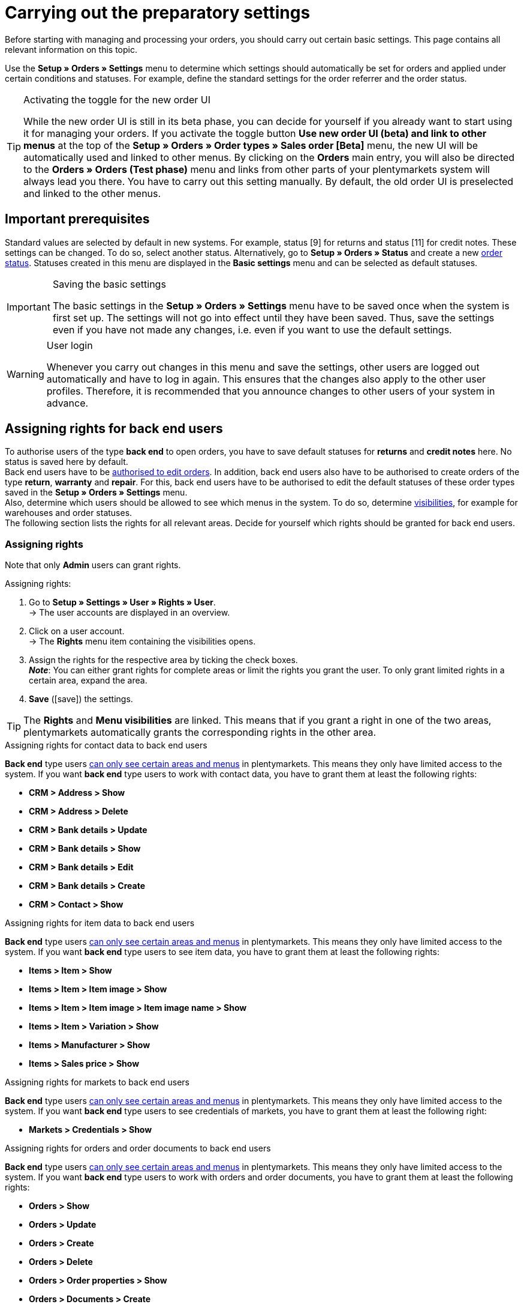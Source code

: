 = Carrying out the preparatory settings

:keywords: order settings, order basics
:author: team-order-core
:description: Learn which preparatory settings are required in order to work with orders. Moreover, find out how to transfer order information to another order by using the property transfer.

Before starting with managing and processing your orders, you should carry out certain basic settings. This page contains all relevant information on this topic.

Use the *Setup » Orders » Settings* menu to determine which settings should automatically be set for orders and applied under certain conditions and statuses. For example, define the standard settings for the order referrer and the order status.

[TIP]
.Activating the toggle for the new order UI
======
While the new order UI is still in its beta phase, you can decide for yourself if you already want to start using it for managing your orders. If you activate the toggle button *Use new order UI (beta) and link to other menus* at the top of the *Setup » Orders » Order types » Sales order [Beta]* menu, the new UI will be automatically used and linked to other menus. By clicking on the *Orders* main entry, you will also be directed to the *Orders » Orders (Test phase)* menu and links from other parts of your plentymarkets system will always lead you there. You have to carry out this setting manually. By default, the old order UI is preselected and linked to the other menus.
======

[#conditions]
== Important prerequisites

Standard values are selected by default in new systems. For example, status [9] for returns and status [11] for credit notes. These settings can be changed. To do so, select another status. Alternatively, go to *Setup » Orders » Status* and create a new xref:orders:order-statuses.adoc#[order status]. Statuses created in this menu are displayed in the *Basic settings* menu and can be selected as default statuses.

[IMPORTANT]
.Saving the basic settings
======
The basic settings in the *Setup » Orders » Settings* menu have to be saved once when the system is first set up. The settings will not go into effect until they have been saved. Thus, save the settings even if you have not made any changes, i.e. even if you want to use the default settings.
======

[WARNING]
.User login
======
Whenever you carry out changes in this menu and save the settings, other users are logged out automatically and have to log in again. This ensures that the changes also apply to the other user profiles. Therefore, it is recommended that you announce changes to other users of your system in advance.
======

[#grant-user-rights]
== Assigning rights for back end users

To authorise users of the type *back end* to open orders, you have to save default statuses for *returns* and *credit notes* here. No status is saved here by default. +
Back end users have to be xref:business-decisions:user-accounts-access.adoc#105[authorised to edit orders].
In addition, back end users also have to be authorised to create orders of the type *return*, *warranty* and *repair*. For this, back end users have to be authorised to edit the default statuses of these order types saved in the *Setup » Orders » Settings* menu. +
Also, determine which users should be allowed to see which menus in the system. To do so, determine xref:business-decisions:user-accounts-access.adoc#100[visibilities], for example for warehouses and order statuses. +
The following section lists the rights for all relevant areas. Decide for yourself which rights should be granted for back end users.

[discrete]
=== Assigning rights

Note that only *Admin* users can grant rights.

[.instruction]
Assigning rights:

. Go to *Setup » Settings » User » Rights » User*. +
→ The user accounts are displayed in an overview.
. Click on a user account. +
→ The *Rights* menu item containing the visibilities opens.
. Assign the rights for the respective area by ticking the check boxes. +
*_Note_*: You can either grant rights for complete areas or limit the rights you grant the user. To only grant limited rights in a certain area, expand the area.
. *Save* (icon:save[role="green"]) the settings.

[TIP]
======
The *Rights* and *Menu visibilities* are linked. This means that if you grant a right in one of the two areas, plentymarkets automatically grants the corresponding rights in the other area.
======

[.collapseBox]
.Assigning rights for contact data to back end users
--

*Back end* type users xref:business-decisions:user-accounts-access.adoc#105[can only see certain areas and menus] in plentymarkets. This means they only have limited access to the system. If you want *back end* type users to work with contact data, you have to grant them at least the following rights: +

* *CRM > Address > Show*
* *CRM > Address > Delete*
* *CRM > Bank details > Update*
* *CRM > Bank details > Show*
* *CRM > Bank details > Edit*
* *CRM > Bank details > Create*
* *CRM > Contact > Show*
--

[.collapseBox]
.Assigning rights for item data to back end users
--

*Back end* type users xref:business-decisions:user-accounts-access.adoc#105[can only see certain areas and menus] in plentymarkets. This means they only have limited access to the system. If you want *back end* type users to see item data, you have to grant them at least the following rights: +

* *Items > Item > Show*
* *Items > Item > Item image > Show*
* *Items > Item > Item image > Item image name > Show*
* *Items > Item > Variation > Show*
* *Items > Manufacturer > Show*
* *Items > Sales price > Show*
--

[.collapseBox]
.Assigning rights for markets to back end users
--

*Back end* type users xref:business-decisions:user-accounts-access.adoc#105[can only see certain areas and menus] in plentymarkets. This means they only have limited access to the system. If you want *back end* type users to see credentials of markets, you have to grant them at least the following right: +

* *Markets > Credentials > Show*

--

[.collapseBox]
.Assigning rights for orders and order documents to back end users
--

*Back end* type users xref:business-decisions:user-accounts-access.adoc#105[can only see certain areas and menus] in plentymarkets. This means they only have limited access to the system. If you want *back end* type users to work with orders and order documents, you have to grant them at least the following rights: +

* *Orders > Show*
* *Orders > Update*
* *Orders > Create*
* *Orders > Delete*
* *Orders > Order properties > Show*
* *Orders > Documents > Create*
* *Orders > Documents > Show*
* *Orders > Documents > Delete*
--

[.collapseBox]
.Assigning rights for outgoing items to back end users
--

*Back end* type users xref:business-decisions:user-accounts-access.adoc#105[can only see certain areas and menus] in plentymarkets. This means they only have limited access to the system. If you want *back end* type users to carry out actions for outgoing items, you have to grant them at least the following rights: +

* *Orders > Book outgoing items*
* *Orders > Revert outgoing items of order item*
* *Orders > Revert outgoing items*
--

[.collapseBox]
.Assigning rights for properties and tags to back end users
--
*Back end* type users xref:business-decisions:user-accounts-access.adoc#105[can only see certain areas and menus] in plentymarkets. This means they only have limited access to the system. If you want *back end* type users to work with properties and tags, you have to grant them at least the following rights: +

* *Setup > Property > Show*
* *Setup > Tag > Show*
* *Setup > Tag > Tag relationship > Create*
* *Setup > Tag > Tag relationship > Delete*
--

[.collapseBox]
.Assigning rights for user data to back end users
--

*Back end* type users xref:business-decisions:user-accounts-access.adoc#105[can only see certain areas and menus] in plentymarkets. This means they only have limited access to the system. If you want *back end* type users to edit user data, you have to grant them at least the following right: +

* *User > Edit*
--

In case some of the functions or settings in the Order UI are not displayed, you can check in the following table, which rights are missing.

[.collapseBox]
.Rights for Order UI functions
--
[[table-required-user-rights]]
.Required user rights
[cols="1,3"]
|===
|Action |Required rights

2+^| *Order details*

| *Edit order items*
|Orders > Update +
Orders > Create +
Setup > Property > Show +
Items > Sales price > Show +
Items > Item > Variation > Show

| *Edit address*
|Orders > Update +
CRM > Address > Address option type > Show

| *Change address*
|Orders > Update +
CRM > Address > Show

| *Add/update bank data*
|Orders > Update +
CRM > Bank details > Create +
CRM > Bank details > Update

| *Add documents*
|Orders > Update +
Orders > Documents > Create

| *Delete/archive documents*
|Orders > Update +
Orders > Documents > Delete

2+^| *Toolbar*

| *Create/Split/Duplicate orders*
|Orders > Update +
Orders > Create

| *Assign storage locations*
|Orders > Update

| *Redeem coupons*
|Orders > Update

| *Book outgoing items*
|Orders > Update +
Orders > Book outgoing items

| *Book back items*
|Orders > Update +
Orders > Revert outgoing items +
Orders > Revert outgoing items of order item

| *Delete orders*
|Orders > Delete

2+^| *Order overview (group functions)*

| *Group orders*
|Orders > Create +
Orders > Update +
Orders > Group function (new Order UI) > Group orders

| *Change status*
|Orders > Update +
Orders > Group function (new Order UI) > Status

| *Change tag*
|Orders > Update +
Orders > Group function (new Order UI) > Tags

| *Set order item shipping date*
|Orders > Update +
Orders > Group function (new Order UI) > Shipping date

| *Set order delivery date*
|Orders > Update +
Orders > Group function (new Order UI) > Delivery date

| *Change shipping profile*
|Orders > Update +
Orders > Group function (new Order UI) > Shipping profile

| *Change owner*
|Orders > Update +
Orders > Group function (new Order UI) > Owner

| *Delete orders*
|Orders > Delete +
Orders > Group function (new Order UI) > Delete

| *Book outgoing items*
|Orders > Update +
Orders > Group function (new Order UI) > Book outgoing items +
Orders > Book outgoing items

| *Reset outgoing items*
|Orders > Update +
Orders > Group function (new Order UI) > Reverse outgoing items +
Orders > Revert outgoing items

| *Create documents*
|Orders > Documents > Create +
Orders > Group function (new Order UI) > Documents > Credit note +
Orders > Group function (new Order UI) > Documents > Delivery note +
Orders > Group function (new Order UI) > Documents > Entry certificate +
Orders > Group function (new Order UI) > Documents > Invoice +
Orders > Group function (new Order UI) > Documents > Order confirmation +
Orders > Group function (new Order UI) > Documents > Return slip +
Orders > Group function (new Order UI) > Documents > Reversal credit note +
Orders > Group function (new Order UI) > Documents > Reversal invoice

2+^| *Context menu*

| *Create documents*
|Orders > Documents > Create

| *Book outgoing items*
|Orders > Update +
Orders > Book outgoing items

| *Reset outgoing items*
|Orders > Update +
Orders > Revert outgoing items

| *Delete orders*
|Orders > Delete

| *Change status*
|Orders > Update

|===
--

[#basic-settings]
== Carrying out the basic settings

To carry out the basic settings for order processing, proceed as described below.

[.instruction]
Carrying out the basic settings:

. Go to *Setup » Orders » Settings*.
. Carry out the settings according to <<table-orders-basic-settings>>.
. *Save* (icon:save[role="green"]) the settings.

[[table-orders-basic-settings]]
.Options in the *Setup » Orders » Settings* menu
[cols="1,3"]
|===
|Setting |Explanation

| [#intable-default-referrer]*Default referrer*
|Select a provider, a market or the *Online store*. This referrer will automatically be set by default for all orders. Select *Manual entry* if you do not want to use a default setting, i.e. if you want to individually save each order referrer.

| [#intable-default-status-return]*Standard status for returns*
|Select which status should automatically be set for xref:orders:order-type-return.adoc#[returns]. The status can be changed when creating the return.

| [#intable-default-status-credit-note]*Standard status for credit notes*
|Select which status should automatically be set for xref:orders:order-type-credit-note.adoc#[credit notes].

| [#intable-default-status-repairs]*Standard status for repairs*
|Select which status should automatically be set for xref:orders:order-type-repair.adoc#[repairs].

| [#intable-default-status-multi-order]*Standard status for multi-orders*
|Select which status should automatically be set for xref:orders:order-type-multi-order.adoc#[multi-orders].

| [#intable-default-status-multi-credit-note]*Standard status for multi credit notes*
|Select which status should automatically be set for xref:orders:order-type-multi-order.adoc#generate-multi-credit-note[multi credit notes].

| [#intable-default-status-reversal]*Standard status for reversals*
|Select which status should be automatically set for reversals. +
_Example:_ user-defined status *[6.4] Outgoing items cancelled*. +
Select the status *Last status* if you do not need a specific status. This setting returns the status to what it was before outgoing items were booked.

| [#intable-default-status-cancelled-orders]*Status of cancelled orders*
|Select the status range for cancelled orders. +
_Background:_ As soon as an order enters this status range, stock will no longer be reserved for the items included in the order. This means that the stock becomes available for other orders. Statuses can be excluded from this automatic function if necessary. For example, if you do not want item to be reversed if they have a particular status. +
*_Note:_* Save the range of statuses in ascending order, e.g. [8.0] to [8.5].

| [#intable-default-status-order-reservation]*Status for order reservations*
|As soon as an order enters this status range, stock is automatically reserved for the items included in the order. You can also choose whether the setting should apply to all orders or to paid orders only. For example, select the option *Paid orders only* if stock should not be reserved for unpaid orders.

| [#intable-shipping-costs-in-warranty]*Include shipping costs in warranty*
| *YES* = Customers receive a refund for the shipping costs of a warranty. +
*NO* = Customers have to pay the shipping costs themselves even in case of a warranty. The shipping costs are not refunded to the customer.

| [#intable-shipping-costs-in-credit-note]*Include shipping costs in credit note*
|*YES* = Customers receive a refund for the shipping costs of a warranty. +
*NO* = Customers have to pay the shipping costs themselves even in case a credit note is created. The shipping costs are not refunded to the customer.

| [#intable-show-address]*Show in the order/order overview*
|Select whether the *invoice address* or the *delivery address* is displayed in the order and the order overview.

| [#intable-item-price]*Display of item prices*
|Select whether *gross* or *net* prices should be displayed for the items included in the order.

| [#intable-warehouse-assignment]*Assignment of warehouses*
|Select the method according to which the warehouse is assigned. +
*a) a warehouse can be assigned for each order* = Select this option if you only work with one warehouse or one logistics service provider. +
*b) a warehouse can be assigned for each stock unit* = Select this option of you work with multiple warehouses or multiple logistics service providers.

| [#intable-warehouse-selection]*Automatic warehouse selection*
|Choose the criterion according to which the warehouse is selected. +
*a) depending on the country of delivery* = The warehouse that was saved for the *Country of delivery* in the *Setup » Orders » Shipping » Settings » Tab: Countries of delivery*. +
*_Tip:_* If you select this option, make sure to check which warehouse is assigned to the respective delivery countries. +
*b) depending on the item’s main warehouse* = The warehouse saved as the respective item’s main warehouse is selected. +
*_Important:_* If no main warehouse has been saved for an item, the warehouse is selected according to the country of delivery. +
*c) depending on the highest stock level* = The order is assigned to the warehouse with the highest stock for the order item. +
*c) depending on the warehouse priority and the highest stock level* = The order is assigned to a warehouse according to the following criteria. The following information is checked one after another: +
1) The *Priority* of the warehouse (option available in the xref:stock-management:setting-up-a-warehouse.adoc#300[warehouse settings]). +
In case of sufficient or identical stock in all warehouses, the warehouse with the highest priority. This first criterion does not consider the actual amount of stock. Rather, it checks whether enough stock is available or not. Thus, a warehouse is not favoured because it has more stock than another, but rather because it has a higher priority. Conversely, if a warehouse does not have sufficient stock, it will not be selected. +
2) Sufficient stock has to be available. +
*e) depending on the lowest stock level* = The order is assigned to the warehouse with the lowest stock level for the order item. +
*f) depending on the warehouse priority and the lowest stock level* = The order is assigned to a warehouse according to the following criteria. The following information is checked one after another: +
1) The *Priority* of the warehouse (option available in the warehouse settings). +
In case of sufficient or identical stock in all warehouses, the warehouse with the highest priority. This first criterion does not consider the actual amount of stock. Rather, it checks whether enough stock is available or not. Thus, a warehouse is not favoured because it has more stock than another, but rather because it has a higher priority. Conversely, if a warehouse does not have sufficient stock, it will not be selected. +
2) The warehouse with the lowest stock level is selected. +
*g) depending on the warehouse priority and the highest stock level (fallback: main warehouse)* = First, the settings regarding warehouse priority are checked for the warehouse assignment. The second criterion is the stock level, assignment is to the highest stock level. If no warehouse fulfils these criteria, which means that all stock levels are insufficient, the main warehouse of the variation is assigned to the order. +
*h) depending on the warehouse priority and the lowest stock level (fallback: main warehouse)* = First, the settings regarding warehouse priority are checked for the warehouse assignment. The second criterion is the stock level, assignment is to the lowest stock level. If no warehouse fulfils these criteria, which means that no warehouse has priority and stock levels are insufficient, the main warehouse of the variation is assigned to the order.

*_Note:_* If no valid warehouse with exactly those settings can be found, the system will try to find the warehouse with the highest priority that is available for the order referrer. If no warehouse is available for the order referrer in question, the warehouse with the highest priority is picked.

| [#intable-deposit-production-item]*Deposit payment on production items*
|Select a value (in percent) for the deposit or select the option *do not offer deposit*.

| [#intable-quantity-bundles]*Allow quantity change for bundle and bundle components*
| *NO* = The quantities of bundle items and bundle components cannot be changed manually later in order processing. To adjust the quantity manually, the required bundle has to be added to the order again in the appropriate quantity. This setting is preselected. +
*YES* = he quantities of bundle items and bundle components can be changed manually later in order processing. +
_Note_: Changing quantities manually after the order is created does not automatically cause an adaption of the quantities of the bundle components or an adaption of the prices.

| [#intable-status-change-missing-stock]*Status changes to [4] instead of [5] if stock is missing*
|Set this option to *YES*if an order should only be cleared for shipping when there is enough stock in the warehouse. As soon as enough stock has been booked into the warehouse, the xref:orders:order-statuses.adoc#[order status] is changed from *[4]* to *[5]*. +
*Status [4]* = In preparation for shipping +
*Status [5]* = Cleared for shipping

| [#intable-affected-status-range]*Affected status section in status [4.x]*
|Place limits on the status section in case you have created individual variations of status [4]. +
Default setting: From *[4] In preparation for shipping* to *[4] In preparation for shipping*.

| *Status [3.2] is also affected*
| *Status [3.2]* indicates that the item is in a waiting position due to outstanding partial payments. The order automatically enters this status instead of status [4] as soon as a partial payment is made. If stock is available, the order changes to status [3.3]. +
*Status [3.2]* = In waiting position

| [#intable-display-inactive-payment-plugins]*Show inactive plugin payment methods*
| *YES* = Inactive plugin payment methods are displayed in drop-down lists as well as active ones. +
*NO* = Only active plugin payment methods are displayed in drop-down lists.

|[#intable-splitting-behaviour-shipping-costs]*Behaviour of shipping costs when splitting orders*
|Select from the drop-down list what happens with the shipping costs after xref:orders:working-with-orders.adoc#splitting-orders[splitting an order] into two new orders. +
*Recalculate shipping costs for both orders (default)* = The is the default behaviour. After splitting an order, the shipping costs are recalculated for both new orders. +
Take over shipping costs to the first order, the second gets none* = When splitting an order, you are asked how the order items are to be distributed. The order items not selected here are taken over into the first new order. The selected order items are taken over into the second new order. If you choose this option for the shipping costs, they are always taken over for the first new order in case an order is split. The second order does not get any shipping costs. +
*Take over shipping costs to the order with the highest item value, the other gets none* = he shipping costs of the original order are taken over into the new order with the highest item value. The second order does not get any shipping costs.

| [#intable-behaviour-after-splitting]*Behaviour of original order after splitting*
|Select from the drop-down list what happens with the original order after it is xref:orders:working-with-orders.adoc#splitting-orders[split] into two new orders. +
*Delete original order (standard behaviour)* = The standard behaviour is that two new orders are created and the original order is deleted after splitting. You can split orders when they are not locked, outgoing items are not booked yet, no child orders have been created (e.g. returns), no tax-relevant documents have been created and no payments have been assigned to the order yet. +
*Status change* = By using this option, two new orders are created as well. But the original order remains and is assigned a new order status defined by you. Select this order status from the second drop-down list. We recommend an order status in the cancellation range so that reserved stock does not remain reserved. But depending on your order processing a different order status might be more fitting. +
With this setting, it is also allowed to split orders with payments already assigned to it and for which tax-relevant documents (important: invoice as well as reversal document) have been created. The assigned payment as well as the documents remain with the original order and are not transferred to the split orders.

|[#intable-order-notes-partial-orders]*Copy order notes to partial orders*
|*YES* = The order notes in the original order are copied to the new partial orders. +
*NO* = The order notes in the original order are not copied to the new partial orders.

|[#intable-behaviour-after-grouping]*Behaviour of original orders after grouping*
|Select from the drop-down list what happens with the original orders after they are xref:orders:working-with-orders.adoc#order-group-functions[grouped] into a new order. +
*Delete original order (standard behaviour)* = The standard behaviour is that one new order is created and the original orders are deleted after grouping. You can group orders when they are not locked, outgoing items are not booked yet, no tax-relevant documents have been created, no payments have been assigned to the order yet and they have the same plentyID, order type, referrer, owner, contact, address, payment method, currency and exchange rate. +
*Status change* = By using this option, a new order is created as well after grouping. But the original orders remain and are assigned a new order status defined by you. Select this order status from the second drop-down list. We recommend an order status in the cancellation range so that reserved stock does not remain reserved. But depending on your order processing a different order status might be more fitting. +
With this setting, it is also allowed to group order with payments already assigned to it and for which tax-relevant documents (important: invoice as well as reversal document) have been created. The assigned payment as well as the documents remain with the original order and are not transferred to the grouped order.

|[#intable-prefix-bundles]*Prefix for bundles*
|Define which prefix is to be used in names of bundles. Note that a blank space should be added behind the prefix. +
Note that you need at least version 5.0.40 of plentyShop LTS/IO to use this setting.

|[#intable-prefix-bundle-components]*Prefix for bundle components*
|Define which prefix is to be used in names of bundle components. Note that a blank space should be added behind the prefix. +
Note that you need at least version 5.0.40 of plentyShop LTS/IO to use this setting.

|===

[#transfer-property]
== Property transfer

In the property copy, you can determine which order information (properties of an order) are transferred to another order. For example, properties are copied when you create delivery orders or returns. Properties are information that are part of an order, e.g. the shipping profile, the payment status or the document language. Properties can belong to an order or to an order item. +
*_Note:_* This refers to xref:item:properties.adoc#500[properties] that you do not have created yourself, such as xref:item:personalised-items.adoc#95[order characteristics].

[IMPORTANT]
.Default for transferred properties
======
All required properties are transferred by default from one order type into another order type. Therefore, only make changes to the copied properties after careful consideration.
======

Use the menu *Setup » Orders » Property transfer* to determine which properties are to be copied. You determine this individually for different combinations, e.g. for the combination order (source) to delivery order (target). Note that not all of the properties are available for copying. The table column *Source* displays where a property comes from. *Internal* means that the property is a system property. *Interface* means that the property was created via a plugin or REST. +
When opening the menu, some filters are preset. Adapt these as described below if they don’t meet your requirements.

[.instruction]
Activating properties for transfer:

. Go to *Setup » Orders » Transfer property*.
. Open the search filters (material:filter_alt[]).
. For the filter *Order type source*, select the order type from which the properties are to be transferred.
. For the filter *Order type target*, select the order type to which the properties are to be transferred.
. Carry out the search. +
→ The properties are displayed in the table.
. Activate or deactivate the properties you want to transfer in the column *Transfer order property*.
. Activate or deactivate the properties you want to transfer in the column *Transfer order item property*. +
→ The activated properties are transferred from now on.

In addition, the following filters are also available to you in the search (material:filter_alt[]):

* *Only display transferable properties* = Select *Yes* if only the properties that can be transferred from one order type to another are to be displayed in the table. Select *No* if all properties are to be displayed in the table, those that cannot be transferred as well.
* *Property ID* = Enter a distinct property ID for which you want to search. Only one ID can be entered at a time.
* *Source* = If you don’t select anything, the properties from all sources are displayed. If you select *Internal* or *Interface*, only the properties from the respective source are displayed.
